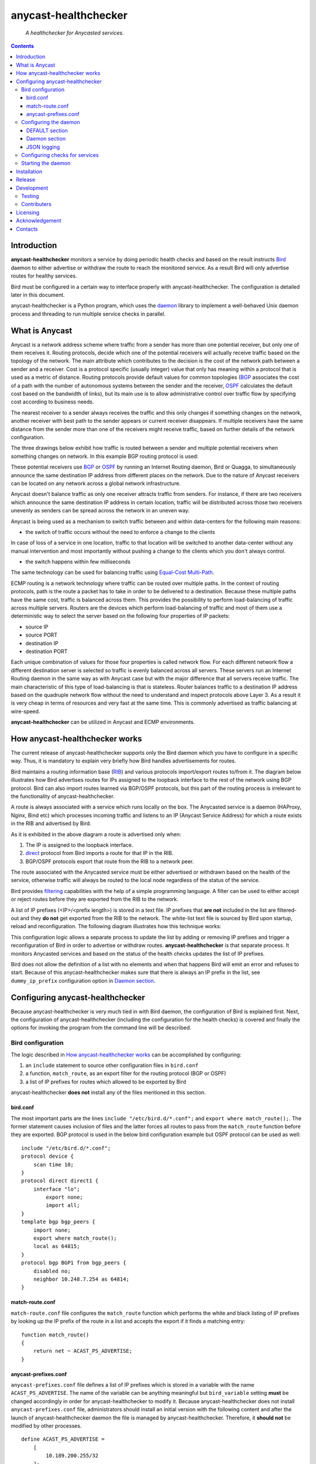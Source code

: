 .. anycast_healthchecker
.. README.rst

=====================
anycast-healthchecker
=====================

    *A healthchecker for Anycasted services.*

.. contents::


Introduction
------------

**anycast-healthchecker** monitors a service by doing periodic health checks
and based on the result instructs `Bird`_ daemon to either advertise or
withdraw the route to reach the monitored service. As a result Bird will only
advertise routes for healthy services.

Bird must be configured in a certain way to interface properly with
anycast-healthchecker. The configuration is detailed later in this document.

anycast-healthchecker is a Python program, which uses the `daemon`_ library
to implement a well-behaved Unix daemon process and threading to run
multiple service checks in parallel.

What is Anycast
---------------

Anycast is a network address scheme where traffic from a sender has more than
one potential receiver, but only one of them receives it. Routing protocols,
decide which one of the potential receivers will actually
receive traffic based on the topology of the network. The main attribute which
contributes to the decision is the cost of the network path between a sender and
a receiver. Cost is a protocol specific (usually integer) value that only has
meaning within a protocol that is used as a metric of distance. Routing
protocols provide default values for common topologies (`BGP`_ associates the
cost of a path with the number of autonomous systems between the sender and the
receiver, `OSPF`_ calculates the default cost based on the bandwidth of links),
but its main use is to allow administrative control over traffic flow by
specifying cost according to business needs.

The nearest receiver to a sender always receives the traffic and this only changes
if something changes on the network, another receiver with best path to the sender
appears or current receiver disappears. If multiple receivers have the same
distance from the sender more than one of the receivers might receive traffic,
based on further details of the network configuration.

The three drawings below exhibit how traffic is routed between a sender and
multiple potential receivers when something changes on network. In this example
BGP routing protocol is used:

.. image:: anycast-receivers-example1.png
   :scale: 60%
.. image:: anycast-receivers-example2.png
   :scale: 60%
.. image:: anycast-receivers-example3.png
   :scale: 60%

These potential receivers use `BGP`_ or `OSPF`_ by running an Internet Routing
daemon, Bird or Quagga, to simultaneously announce the same destination IP
address from different places on the network. Due to the nature of Anycast
receivers can be located on any network across a global network infrastructure.

Anycast doesn't balance traffic as only one receiver attracts traffic from
senders. For instance, if there are two receivers which announce the same
destination IP address in certain location, traffic will be distributed across
those two receivers unevenly as senders can be spread across the network in an
uneven way.

Anycast is being used as a mechanism to switch traffic between and within
data-centers for the following main reasons:

* the switch of traffic occurs without the need to enforce a change to the clients

In case of loss of a service in one location, traffic to that location will be
switched to another data-center without any manual intervention and most importantly
without pushing a change to the clients which you don't always control.

* the switch happens within few milliseconds

The same technology can be used for balancing traffic using
`Equal-Cost Multi-Path`_.

ECMP routing is a network technology where traffic can be routed over multiple
paths. In the context of routing protocols, path is the route a packet has to
take in order to be delivered to a destination. Because these multiple paths
have the same cost, traffic is balanced across them.
This provides the possibility to perform load-balancing of traffic across
multiple servers. Routers are the devices which perform load-balancing of
traffic and most of them use a deterministic way to select the server based on
the following four properties of IP packets:

* source IP
* source PORT
* destination IP
* destination PORT

Each unique combination of values for those four properties is called
network flow. For each different network flow a different destination server
is selected so traffic is evenly balanced across all servers.
These servers run an Internet Routing daemon in the same way as with Anycast
case but with the major difference that all servers receive traffic.
The main characteristic of this type of load-balancing is that is stateless.
Router balances traffic to a destination IP address based on the quadruple
network flow without the need to understand and inspect protocols above Layer 3.
As a result it is very cheap in terms of resources and very fast at the same
time. This is commonly advertised as traffic balancing at wire-speed.

**anycast-healthchecker** can be utilized in Anycast and ECMP environments.

How anycast-healthchecker works
-------------------------------

The current release of anycast-healthchecker supports only the Bird daemon which
you have to configure in a specific way. Thus, it is mandatory to explain very
briefly how Bird handles advertisements for routes.

Bird maintains a routing information base (`RIB`_) and various protocols
import/export routes to/from it. The diagram below illustrates how Bird
advertises routes for IPs assigned to the loopback interface to the rest of the
network using BGP protocol. Bird can also import routes learned via BGP/OSPF
protocols, but this part of the routing process is irrelevant to the functionality of
anycast-healthchecker.


.. image:: bird_daemon_rib_explained.png
   :scale: 60%

A route is always associated with a service which runs locally on the box.
The Anycasted service is a daemon (HAProxy, Nginx, Bind etc) which processes
incoming traffic and listens to an IP (Anycast Service Address) for which a
route exists in the RIB and advertised by Bird.

As it is exhibited in the above diagram a route is advertised only when:

#. The IP is assigned to the loopback interface.
#. `direct`_ protocol from Bird imports a route for that IP in the RIB.
#. BGP/OSPF protocols export that route from the RIB to a network peer.

The route associated with the Anycasted service must be either advertised or
withdrawn based on the health of the service, otherwise traffic will always
be routed to the local node regardless of the status of the service.

Bird provides `filtering`_ capabilities with the help of a simple programming
language. A filter can be used to either accept or reject routes before they
are exported from the RIB to the network.

A list of IP prefixes (<IP>/<prefix length>) is stored in a text file.
IP prefixes that **are not** included in the list are filtered-out and they
**do not** get exported from the RIB to the network. The white-list text file
is sourced by Bird upon startup, reload and reconfiguration.
The following diagram illustrates how this technique works:

.. image:: bird_daemon_filter_explained.png
   :scale: 60%

This configuration logic allows a separate process to update the list by adding
or removing IP prefixes and trigger a reconfiguration of Bird in order to advertise
or withdraw routes.  **anycast-healthchecker** is that separate process. It monitors
Anycasted services and based on the status of the health checks updates the list
of IP prefixes.

Bird does not allow the definition of a list with no elements and when that happens
Bird will emit an error and refuses to start. Because of this anycast-healthchecker
makes sure that there is always an IP prefix in the list, see ``dummy_ip_prefix``
configuration option in `Daemon section`_.

Configuring anycast-healthchecker
---------------------------------

Because anycast-healthchecker is very much tied in with Bird daemon, the
configuration of Bird is explained first. Next, the configuration of
anycast-healthchecker (including the configuration for the health checks) is
covered and finally the options for invoking the program from the command
line will be described.

Bird configuration
##################

The logic described in `How anycast-healthchecker works`_ can be accomplished
by configuring:

#. an ``include`` statement to source other configuration files in
   ``bird.conf``
#. a function, ``match_route``, as an export filter for the routing
   protocol (BGP or OSPF)
#. a list of IP prefixes for routes which allowed to be exported by Bird

anycast-healthchecker **does not** install any of the files mentioned in this
section.

bird.conf
*********

The most important parts are the lines ``include "/etc/bird.d/*.conf";`` and
``export where match_route();``. The former statement causes inclusion of files
and the latter forces all routes to pass from the ``match_route`` function before
they are exported. BGP protocol is used in the below bird configuration example
but OSPF protocol can be used as well::

    include "/etc/bird.d/*.conf";
    protocol device {
        scan time 10;
    }
    protocol direct direct1 {
        interface "lo";
            export none;
            import all;
    }
    template bgp bgp_peers {
        import none;
        export where match_route();
        local as 64815;
    }
    protocol bgp BGP1 from bgp_peers {
        disabled no;
        neighbor 10.248.7.254 as 64814;
    }

match-route.conf
****************

``match-route.conf`` file configures the ``match_route`` function which performs
the white and black listing of IP prefixes by looking up the IP prefix of the
route in a list and accepts the export if it finds a matching entry::

    function match_route()
    {
        return net ~ ACAST_PS_ADVERTISE;
    }

anycast-prefixes.conf
*********************

``anycast-prefixes.conf`` file defines a list of IP prefixes which is stored in
a variable with the name ``ACAST_PS_ADVERTISE``. The name of the variable can
be anything meaningful but ``bird_variable`` setting **must** be changed
accordingly in order for anycast-healthchecker to modify it.
Because anycast-healthchecker does not install ``anycast-prefixes.conf``
file, administrators should install an initial version with the following
content and after the launch of anycast-healthchecker daemon the
file is managed by anycast-healthchecker. Therefore, it **should not** be
modified by other processes.

::

    define ACAST_PS_ADVERTISE =
        [
            10.189.200.255/32
        ];

anycast-healthchecker daemon removes IP prefixes from the list for which a
service check is not configured. But, the IP prefix set in ``dummy_ip_prefix``
does not need a service check configuration.

Configuring the daemon
######################

anycast-healthchecker uses the popular `INI`_ format for its configuration files.
This is an example configuration file for the daemon
(/etc/anycast-healthchecker.conf)::

    [DEFAULT]
    interface            = lo

    [daemon]
    pidfile              = /var/run/anycast-healthchecker/anycast-healthchecker.pid
    bird_conf            = /etc/bird.d/anycast-prefixes.conf
    bird_variable        = ACAST_PS_ADVERTISE
    bird_reconfigure_cmd = sudo /usr/sbin/birdc configure
    loglevel             = debug
    log_maxbytes         = 104857600
    log_backups          = 8
    log_file             = /var/log/anycast-healthchecker/anycast-healthchecker.log
    stderr_file          = /var/log/anycast-healthchecker/stderr.log
    stdout_file          = /var/log/anycast-healthchecker/stdout.log
    dummy_ip_prefix      = 10.189.200.255/32

Above settings are used as defaults when daemon is launched without a
configuration file. The daemon **does not** need to run as root as long as it
has sufficient privileges to modify the Bird configuration (anycast-prefixes.conf)
and trigger a reconfiguration of Bird by running ``birdc configure``.
In the above example ``sudo`` is used for that purpose (``sudoers`` file has
been modified for that purpose).

DEFAULT section
***************

Below are the default settings for all service checks, see `Configuring checks
for services`_ for and explanation of the parameters.

:interface: lo
:check_interval: 10
:check_timeout: 2
:check_rise: 2
:check_fail: 2
:check_disabled: true
:on_disable: withdraw

Daemon section
**************

:pidfile: file to store the pid of the daemon
:bird_conf: file with the list of IP prefixes allowed to be exported
:bird_variable: the name of the list defined in ``bird_conf``
:bird_reconfigure_cmd: command to trigger a reconfiguration of Bird
:loglevel: log level, possible values are: debug, info, warning, error, critical
:log_file: file to log messages to
:log_maxbytes: maximum size in bytes for log files
:log_backups: number of old log files to maintain
:stderr_file: file to redirect standard error to
:stdout_file: file to redirect standard output to
:dummy_ip_prefix: an IP prefix in the form <IP>/<prefix length> which will be
                  always available in the list defined by ``bird_variable`` to
                  avoid having an empty list.


:NOTE: The dummy_ip_prefix **must not** be used by a service, assigned to
       the loopback interface and configured anywhere on the network as
       anycast-healthchecker **does not** perform any checks for it.

JSON logging
************

anycast-healthchecker daemon can be configured to send logging messages over
HTTP to a central place in addition to write them to log files.
It builds a JSON blob with a specific data structure, which **is not**
configurable at the moment.

The following settings can be added to the [daemon] section for enabling
JSON logging.

:json_logging: ``true`` enables JSON logging ``false`` disables it, it **is
               not** enabled by default.
:http_server: server name to send JSON logging over HTTP protocol
:http_server_port: port to connect
:http_server_protocol: HTTP protocol to use, either ``http`` or ``https``
:http_server_timeout: how long to wait for the server to send data before giving
                      up, as a float number.
:NOTE: There are not default values for the above settings, except
       ``json_logging``, thus have to be configured explicitly.
:WARNING: The http POST requests are done in blocking mode which means that
          possible long delays will make the health checks to be delayed.
          ``http_server_timeout`` accepts floating point numbers as values
          which are passed to underlying request module as a single timeout
          which will be applied to both the connect and the read timeouts.

Configuring checks for services
###############################

The configuration for a single service check is defined in one section.
Here is an example::

    [foo.bar.com]
    check_cmd = /usr/bin/curl -A 'anycast-healthchecker' --fail --silent http://10.52.12.1/
    check_interval = 10
    check_timeout = 5
    check_fail = 2
    check_rise = 2
    check_disabled = false
    on_disabled = withdraw
    ip_prefix = 10.52.12.1/32

The name of the section becomes the name of the service check and appears in
the log files for easier searching of error/warning messages.

:check_cmd: the command to run to determine the status of the service based
            **on the return code**. Complex health checking should be wrapped
            in a script file. Output is ignored.
:check_interval: how often to run the check (seconds)
:check_timeout: maximum time in seconds for the check command to complete.
                anycast-healthchecker will try kill the check if it doesn't
                return after *check_timeout* seconds. If *check_cmd* runs under
                another user account (root) via sudo then it isn't killed.
                anycast-healthchecker could run as root to avoid this case,
                but it is highly recommended to run it as normal user.
:check_fail: a service is considered DOWN after this many consecutive unsuccessful
             health checks
:check_rise: a service is considered HEALTHY after this many consecutive successful health
             checks
:check_disabled:  ``true`` disables this check, ``false`` enables it

:on_disabled: what to do when check is disabled, either ``withdraw`` or
              ``advertise``
:ip_prefix: IP prefix associated with the service. It **must be** assigned to
            the interface set in ``interface`` parameter
:interface: the name of the interface that ``ip_prefix`` is assigned to

Multiple sections may be combined in one file or provide one file per section.
File must be stored under one directory and their name should use ``.conf``
as suffix (foo.bar.com.conf).

Starting the daemon
###################


Daemon CLI usage::

    % anycast-healthchecker --help
    A simple healthchecker for Anycasted services.

    Usage:
        anycast-healthchecker [-f <file> -d <directory> -c ] [-p | -P]

    Options:
        -f, --file <file>  configuration file with settings for the daemon
                           [default: /etc/anycast-healthchecker.conf]
        -d, --dir <dir>    directory with configuration files for service checks
                           [default: /etc/anycast-healthchecker.d]
        -c, --check        perform a sanity check on configuration
        -p, --print        show default settings for daemon and service checks
        -P, --print-conf   show configuration
        -v, --version      show version
        -h, --help         show this screen

The daemon can be launched by supplying a configuration file and a directory with
configuration files for service checks::

  % anycast-healthchecker -f ./anycast-healthchecker.conf -d ./anycast-healthchecker.d


At the root of the project there is System V init and a Systemd unit file for
proper integration with OS startup tools.

Installation
------------

Use pip::

    pip install anycast-healthchecker

From Source::

   sudo python setup.py install

Build (source) RPMs::

   python setup.py clean --all; python setup.py bdist_rpm

Build a source archive for manual installation::

   python setup.py sdist


Release
-------

#. Bump version in anycast_healthchecker/__init__.py

#. Commit above change with::

      git commit -av -m'RELEASE 0.1.3 version'

#. Create a signed tag, pbr will use this for the version number::

      git tag -s 0.1.3 -m 'bump release'

#. Create the source distribution archive (the archive will be placed in the **dist** directory)::

      python setup.py sdist

#. pbr will update ChangeLog file and we want to squeeze them to the previous commit thus we run::

      git commit -av --amend

#. Move current tag to the last commit::

      git tag -fs 0.1.3 -m 'bump release'

#. Push changes::

      git push;git push --tags


Development
-----------
I would love to hear what other people think about **anycast_healthchecker** and provide
feedback. Please post your comments, bug reports and wishes on my `issues page
<https://github.com/unixsurfer/anycast_healthchecker/issues>`_.

Testing
#######

At the root of the project there is a `local_run.sh` script which you can use
for testing purposes. It does the following:

#. Creates the necessary directory structure under $PWD/var to store
   configuration and log files

#. Generates configuration for the daemon and for 2 service checks

#. Generates bird configuration(anycast-prefixes.conf)

#. Installs anycast-healthchecker with ``python3.4 setup.py install``,
   *requires* python virtualenvironment, use the excellent tool virtualenvwrapper

#. Assigns 4 IPs (10.52.12.[1-4]) to loopback interface

#. Checks if bird daemon runs but it does not try to start if it's running

#. Starts the daemon as normal user and not as root

Requirements for running local_run.sh and having a workable setup

#. python3.4 installation available

#. Bird installed and configured as it is mentioned in `Bird configuration`_

#. sudo access to run sudo birdc configure

#. sudo access to assign IPs on the loopback interface

Contributers
############

The following people have contributed to project with feedback, commits and
code reviews

- Károly Nagy (@charlesnagy)
- Nick Demou (@ndemou)
- Ralf Ertzinger (@alufu)

Licensing
---------

Apache 2.0

Acknowledgement
---------------
This program was originally developed for Booking.com.  With approval
from Booking.com, the code was generalised and published as Open Source
on github, for which the author would like to express his gratitude.

Contacts
--------

**Project website**: https://github.com/unixsurfer/anycast_healthchecker

**Author**: Pavlos Parissis <pavlos.parissis@gmail.com>

.. _Bird: http://bird.network.cz/
.. _BGP: https://en.wikipedia.org/wiki/Border_Gateway_Protocol
.. _OSPF: https://en.wikipedia.org/wiki/Open_Shortest_Path_First
.. _Equal-Cost Multi-Path: https://en.wikipedia.org/wiki/Equal-cost_multi-path_routing
.. _direct: http://bird.network.cz/?get_doc&f=bird-6.html#ss6.4
.. _filtering: http://bird.network.cz/?get_doc&f=bird-5.html
.. _RIB: https://en.wikipedia.org/wiki/Routing_table
.. _INI: https://en.wikipedia.org/wiki/INI_file
.. _daemon: https://pypi.python.org/pypi/python-daemon/
